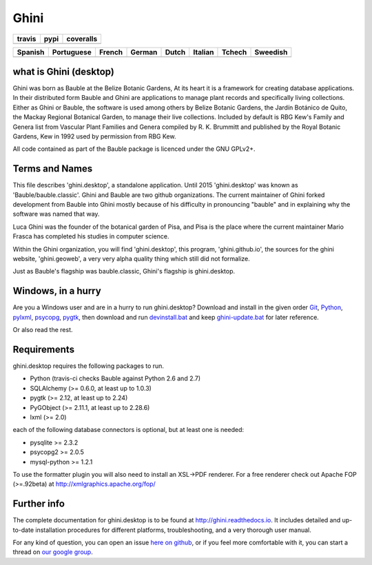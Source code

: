 Ghini
======

.. |travis| image:: https://travis-ci.org/Ghini/ghini.desktop.svg
.. |pypi| image:: https://img.shields.io/pypi/v/bauble.svg
.. |coveralls| image:: https://coveralls.io/repos/Ghini/ghini.desktop/badge.svg?branch=ghini-1.0-dev&service=github

======== ======== ============
travis   pypi     coveralls
======== ======== ============
|travis| |pypi|   |coveralls|
======== ======== ============

=========== =========== =========== =========== =========== =========== =========== =========== 
Spanish     Portuguese  French      German      Dutch       Italian     Tchech      Sweedish
=========== =========== =========== =========== =========== =========== =========== ===========
|trans-es|  |trans-pt|  |trans-fr|  |trans-de|  |trans-nl|  |trans-it|  |trans-cs|  |trans-sv|  
=========== =========== =========== =========== =========== =========== =========== ===========

.. |trans-es| image:: https://hosted.weblate.org/widgets/ghini/es/svg-badge.svg
.. |trans-pt| image:: https://hosted.weblate.org/widgets/ghini/pt_BR/svg-badge.svg
.. |trans-fr| image:: https://hosted.weblate.org/widgets/ghini/fr/svg-badge.svg
.. |trans-de| image:: https://hosted.weblate.org/widgets/ghini/de/svg-badge.svg
.. |trans-nl| image:: https://hosted.weblate.org/widgets/ghini/nl/svg-badge.svg
.. |trans-it| image:: https://hosted.weblate.org/widgets/ghini/it/svg-badge.svg
.. |trans-cs| image:: https://hosted.weblate.org/widgets/ghini/cs/svg-badge.svg
.. |trans-sv| image:: https://hosted.weblate.org/widgets/ghini/sv/svg-badge.svg

what is Ghini (desktop)
------------------------

Ghini was born as Bauble at the Belize Botanic Gardens, At its heart it is a
framework for creating database applications.  In their distributed form
Bauble and Ghini are applications to manage plant records and specifically
living collections.  Either as Ghini or Bauble, the software is used among
others by Belize Botanic Gardens, the Jardín Botánico de Quito, the Mackay
Regional Botanical Garden, to manage their live collections.  Included by
default is RBG Kew's Family and Genera list from Vascular Plant Families and
Genera compiled by R. K. Brummitt and published by the Royal Botanic
Gardens, Kew in 1992 used by permission from RBG Kew.

All code contained as part of the Bauble package is licenced under
the GNU GPLv2+.

Terms and Names
---------------

This file describes 'ghini.desktop', a standalone application. Until 2015
'ghini.desktop' was known as 'Bauble/bauble.classic'. Ghini and Bauble are
two github organizations. The current maintainer of Ghini forked development
from Bauble into Ghini mostly because of his difficulty in pronouncing
"bauble" and in explaining why the software was named that way.

Luca Ghini was the founder of the botanical garden of Pisa, and Pisa is the
place where the current maintainer Mario Frasca has completed his studies in
computer science.

Within the Ghini organization, you will find 'ghini.desktop', this program,
'ghini.github.io', the sources for the ghini website, 'ghini.geoweb', a very
very alpha quality thing which still did not formalize.

Just as Bauble's flagship was bauble.classic, Ghini's flagship is ghini.desktop.

Windows, in a hurry
---------------------

Are you a Windows user and are in a hurry to run ghini.desktop? Download and install in the given order
`Git <https://github.com/git-for-windows/git/releases/download/v2.10.0.windows.1/Git-2.10.0-32-bit.exe>`_, `Python <https://www.python.org/ftp/python/2.7.12/python-2.7.12.msi>`_, `pylxml <https://pypi.python.org/packages/2.7/l/lxml/lxml-3.6.0.win32-py2.7.exe>`_, `psycopg <http://www.stickpeople.com/projects/python/win-psycopg/2.6.1/psycopg2-2.6.1.win32-py2.7-pg9.4.4-release.exe>`_, `pygtk <http://ftp.gnome.org/pub/GNOME/binaries/win32/pygtk/2.24/pygtk-all-in-one-2.24.2.win32-py2.7.msi>`_, 
then download and run `devinstall.bat <https://raw.githubusercontent.com/Ghini/ghini.desktop/ghini-1.0/scripts/devinstall.bat>`_ and keep `ghini-update.bat <https://raw.githubusercontent.com/Ghini/ghini.desktop/ghini-1.0/scripts/ghini-update.bat>`_ for later reference.

Or also read the rest.

Requirements
------------
ghini.desktop requires the following packages to run.

* Python (travis-ci checks Bauble against Python 2.6 and 2.7)
* SQLAlchemy (>= 0.6.0, at least up to 1.0.3)
* pygtk (>= 2.12, at least up to 2.24)
* PyGObject (>= 2.11.1, at least up to 2.28.6)
* lxml (>= 2.0)

each of the following database connectors is optional, but at least one is needed:

* pysqlite >= 2.3.2
* psycopg2 >= 2.0.5 
* mysql-python >= 1.2.1 

To use the formatter plugin you will also need to install an
XSL->PDF renderer. For a free renderer check out Apache FOP
(>=.92beta) at http://xmlgraphics.apache.org/fop/

Further info
------------

The complete documentation for ghini.desktop is to be found at
http://ghini.readthedocs.io. It includes detailed and up-to-date
installation procedures for different platforms, troubleshooting,
and a very thorough user manual.

For any kind of question, you can open an issue `here on github
<https://github.com/Ghini/ghini.desktop/issues/new>`_, or if you feel more
comfortable with it, you can start a thread on `our google group
<https://groups.google.com/forum/#!forum/bauble>`_.
